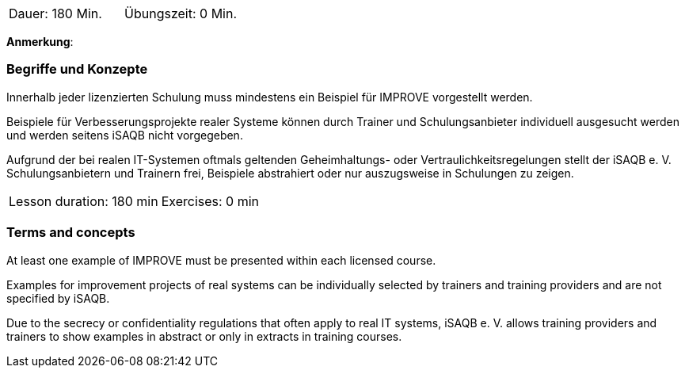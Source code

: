 
// tag::DE[]
|===
| Dauer: 180 Min. | Übungszeit: 0 Min.
|===

**Anmerkung**:

=== Begriffe und Konzepte
Innerhalb jeder lizenzierten Schulung muss mindestens ein Beispiel für IMPROVE vorgestellt werden.

Beispiele für Verbesserungsprojekte realer Systeme können durch Trainer und Schulungsanbieter individuell ausgesucht werden und werden seitens iSAQB nicht vorgegeben.

Aufgrund der bei realen IT-Systemen oftmals geltenden Geheimhaltungs- oder Vertraulichkeitsregelungen stellt der iSAQB e. V. Schulungsanbietern und Trainern frei, Beispiele abstrahiert oder nur auszugsweise in Schulungen zu zeigen.

// end::DE[]


// tag::EN[]
|===
| Lesson duration: 180 min | Exercises: 0 min
|===



=== Terms and concepts
At least one example of IMPROVE must be presented within each licensed course.

Examples for improvement projects of real systems can be individually selected by trainers and training providers and are not specified by iSAQB.

Due to the secrecy or confidentiality regulations that often apply to real IT systems, iSAQB e. V. allows training providers and trainers to show examples in abstract or only in extracts in training courses.

// end::EN[]

